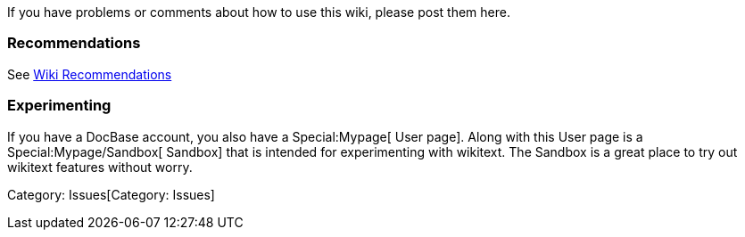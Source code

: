 If you have problems or comments about how to use this wiki, please post
them here.


Recommendations
~~~~~~~~~~~~~~~

See link:Wiki_Recommendations[Wiki Recommendations]


Experimenting
~~~~~~~~~~~~~

If you have a DocBase account, you also have a Special:Mypage[ User
page]. Along with this User page is a Special:Mypage/Sandbox[ Sandbox]
that is intended for experimenting with wikitext. The Sandbox is a great
place to try out wikitext features without worry.

Category: Issues[Category: Issues]

